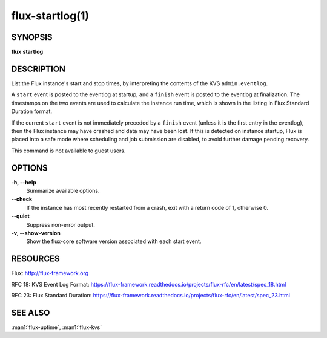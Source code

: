 .. flux-help-description: Show Flux instance start and stop times

================
flux-startlog(1)
================


SYNOPSIS
========

**flux** **startlog**


DESCRIPTION
===========

List the Flux instance's start and stop times, by interpreting the contents
of the KVS ``admin.eventlog``.

A ``start`` event is posted to the eventlog at startup, and a ``finish`` event
is posted to the eventlog at finalization.  The timestamps on the two events
are used to calculate the instance run time, which is shown in the listing
in Flux Standard Duration format.

If the current ``start`` event is not immediately preceded by a ``finish``
event (unless it is the first entry in the eventlog), then the Flux instance
may have crashed and data may have been lost.  If this is detected on instance
startup, Flux is placed into a safe mode where scheduling and job submission
are disabled, to avoid further damage pending recovery.

This command is not available to guest users.


OPTIONS
=======

**-h, --help**
   Summarize available options.

**--check**
   If the instance has most recently restarted from a crash, exit with a
   return code of 1, otherwise 0.

**--quiet**
   Suppress non-error output.

**-v, --show-version**
   Show the flux-core software version associated with each start event.


RESOURCES
=========

Flux: http://flux-framework.org

RFC 18: KVS Event Log Format: https://flux-framework.readthedocs.io/projects/flux-rfc/en/latest/spec_18.html

RFC 23: Flux Standard Duration: https://flux-framework.readthedocs.io/projects/flux-rfc/en/latest/spec_23.html


SEE ALSO
========

:man1:`flux-uptime`, :man1:`flux-kvs`
